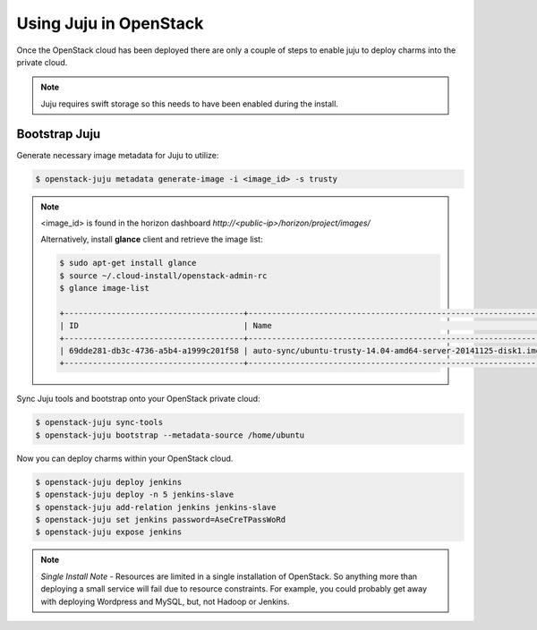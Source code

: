 Using Juju in OpenStack
=======================

Once the OpenStack cloud has been deployed there are only a couple of steps
to enable juju to deploy charms into the private cloud.

.. note::

    Juju requires swift storage so this needs to have been enabled
    during the install.

Bootstrap Juju
^^^^^^^^^^^^^^

Generate necessary image metadata for Juju to utilize:

.. code::

    $ openstack-juju metadata generate-image -i <image_id> -s trusty

.. note::

    <image_id> is found in the horizon dashboard `http://<public-ip>/horizon/project/images/`

    Alternatively, install **glance** client and retrieve the image list:

    .. code::

       $ sudo apt-get install glance
       $ source ~/.cloud-install/openstack-admin-rc
       $ glance image-list

       +--------------------------------------+---------------------------------------------------------------+-------------+------------------+-----------+--------+
       | ID                                   | Name                                                          | Disk Format | Container Format | Size      | Status |
       +--------------------------------------+---------------------------------------------------------------+-------------+------------------+-----------+--------+
       | 69dde281-db3c-4736-a5b4-a1999c201f58 | auto-sync/ubuntu-trusty-14.04-amd64-server-20141125-disk1.img | qcow2       | bare             | 255984128 | active |
       +--------------------------------------+---------------------------------------------------------------+-------------+------------------+-----------+--------+

Sync Juju tools and bootstrap onto your OpenStack private cloud:

.. code::

    $ openstack-juju sync-tools
    $ openstack-juju bootstrap --metadata-source /home/ubuntu

Now you can deploy charms within your OpenStack cloud.

.. code::

    $ openstack-juju deploy jenkins
    $ openstack-juju deploy -n 5 jenkins-slave
    $ openstack-juju add-relation jenkins jenkins-slave
    $ openstack-juju set jenkins password=AseCreTPassWoRd
    $ openstack-juju expose jenkins

.. note::

    *Single Install Note* - Resources are limited in a single installation of OpenStack. So
    anything more than deploying a small service will fail due to resource constraints. For example,
    you could probably get away with deploying Wordpress and MySQL, but, not Hadoop or Jenkins.
